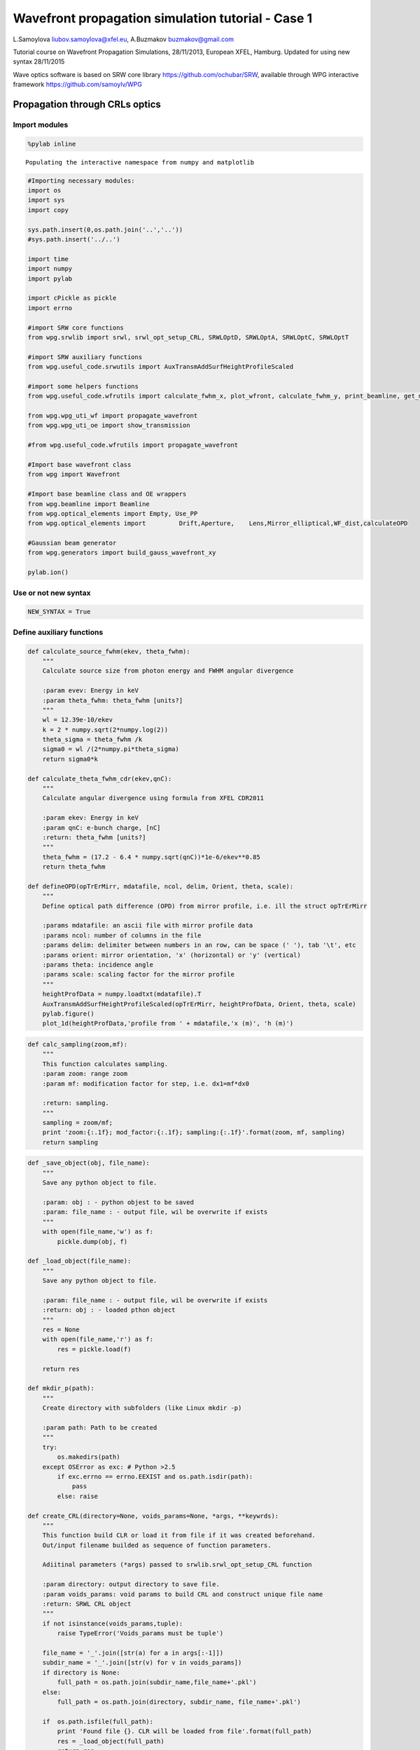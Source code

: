
Wavefront propagation simulation tutorial - Case 1
==================================================

L.Samoylova liubov.samoylova@xfel.eu, A.Buzmakov buzmakov@gmail.com

Tutorial course on Wavefront Propagation Simulations, 28/11/2013,
European XFEL, Hamburg. Updated for using new syntax 28/11/2015

Wave optics software is based on SRW core library
https://github.com/ochubar/SRW, available through WPG interactive
framework https://github.com/samoylv/WPG

Propagation through CRLs optics
-------------------------------

Import modules
~~~~~~~~~~~~~~

.. code:: python

    %pylab inline


.. parsed-literal::

    Populating the interactive namespace from numpy and matplotlib


.. code:: python

    #Importing necessary modules:
    import os
    import sys
    import copy
    
    sys.path.insert(0,os.path.join('..','..'))
    #sys.path.insert('../..')
    
    import time
    import numpy
    import pylab
    
    import cPickle as pickle
    import errno
    
    #import SRW core functions
    from wpg.srwlib import srwl, srwl_opt_setup_CRL, SRWLOptD, SRWLOptA, SRWLOptC, SRWLOptT
    
    #import SRW auxiliary functions
    from wpg.useful_code.srwutils import AuxTransmAddSurfHeightProfileScaled
    
    #import some helpers functions
    from wpg.useful_code.wfrutils import calculate_fwhm_x, plot_wfront, calculate_fwhm_y, print_beamline, get_mesh, plot_1d, plot_2d
    
    from wpg.wpg_uti_wf import propagate_wavefront
    from wpg.wpg_uti_oe import show_transmission
    
    #from wpg.useful_code.wfrutils import propagate_wavefront
    
    #Import base wavefront class
    from wpg import Wavefront
    
    #Import base beamline class and OE wrappers
    from wpg.beamline import Beamline
    from wpg.optical_elements import Empty, Use_PP
    from wpg.optical_elements import         Drift,Aperture,    Lens,Mirror_elliptical,WF_dist,calculateOPD
    
    #Gaussian beam generator
    from wpg.generators import build_gauss_wavefront_xy
    
    pylab.ion()

Use or not new syntax
~~~~~~~~~~~~~~~~~~~~~

.. code:: python

    NEW_SYNTAX = True

Define auxiliary functions
~~~~~~~~~~~~~~~~~~~~~~~~~~

.. code:: python

    def calculate_source_fwhm(ekev, theta_fwhm):
        """
        Calculate source size from photon energy and FWHM angular divergence
        
        :param evev: Energy in keV
        :param theta_fwhm: theta_fwhm [units?] 
        """
        wl = 12.39e-10/ekev
        k = 2 * numpy.sqrt(2*numpy.log(2))
        theta_sigma = theta_fwhm /k
        sigma0 = wl /(2*numpy.pi*theta_sigma)
        return sigma0*k
    
    def calculate_theta_fwhm_cdr(ekev,qnC):
        """
        Calculate angular divergence using formula from XFEL CDR2011
        
        :param ekev: Energy in keV
        :param qnC: e-bunch charge, [nC]
        :return: theta_fwhm [units?]
        """
        theta_fwhm = (17.2 - 6.4 * numpy.sqrt(qnC))*1e-6/ekev**0.85
        return theta_fwhm
    
    def defineOPD(opTrErMirr, mdatafile, ncol, delim, Orient, theta, scale):
        """
        Define optical path difference (OPD) from mirror profile, i.e. ill the struct opTrErMirr
        
        :params mdatafile: an ascii file with mirror profile data
        :params ncol: number of columns in the file
        :params delim: delimiter between numbers in an row, can be space (' '), tab '\t', etc
        :params orient: mirror orientation, 'x' (horizontal) or 'y' (vertical)
        :params theta: incidence angle
        :params scale: scaling factor for the mirror profile    
        """
        heightProfData = numpy.loadtxt(mdatafile).T
        AuxTransmAddSurfHeightProfileScaled(opTrErMirr, heightProfData, Orient, theta, scale)
        pylab.figure()
        plot_1d(heightProfData,'profile from ' + mdatafile,'x (m)', 'h (m)')

.. code:: python

    def calc_sampling(zoom,mf):
        """
        This function calculates sampling.
        :param zoom: range zoom
        :param mf: modification factor for step, i.e. dx1=mf*dx0
        
        :return: sampling.
        """
        sampling = zoom/mf; 
        print 'zoom:{:.1f}; mod_factor:{:.1f}; sampling:{:.1f}'.format(zoom, mf, sampling)
        return sampling

.. code:: python

    def _save_object(obj, file_name):
        """
        Save any python object to file.
        
        :param: obj : - python objest to be saved
        :param: file_name : - output file, wil be overwrite if exists
        """
        with open(file_name,'w') as f:
            pickle.dump(obj, f)
    
    def _load_object(file_name):
        """
        Save any python object to file.
        
        :param: file_name : - output file, wil be overwrite if exists
        :return: obj : - loaded pthon object
        """
        res = None
        with open(file_name,'r') as f:
            res = pickle.load(f)
            
        return res
    
    def mkdir_p(path):
        """
        Create directory with subfolders (like Linux mkdir -p)
        
        :param path: Path to be created
        """
        try:
            os.makedirs(path)
        except OSError as exc: # Python >2.5
            if exc.errno == errno.EEXIST and os.path.isdir(path):
                pass
            else: raise
                
    def create_CRL(directory=None, voids_params=None, *args, **keywrds):
        """
        This function build CLR or load it from file if it was created beforehand.
        Out/input filename builded as sequence of function parameters.
        
        Adiitinal parameters (*args) passed to srwlib.srwl_opt_setup_CRL function
        
        :param directory: output directory to save file.
        :param voids_params: void params to build CRL and construct unique file name
        :return: SRWL CRL object
        """
        if not isinstance(voids_params,tuple):
            raise TypeError('Voids_params must be tuple')
            
        file_name = '_'.join([str(a) for a in args[:-1]])
        subdir_name = '_'.join([str(v) for v in voids_params])
        if directory is None:
            full_path = os.path.join(subdir_name,file_name+'.pkl')
        else:
            full_path = os.path.join(directory, subdir_name, file_name+'.pkl')
        
        if  os.path.isfile(full_path):
            print 'Found file {}. CLR will be loaded from file'.format(full_path)
            res = _load_object(full_path)
            return res
        else:
            print 'CLR file NOT found. CLR will be recalculated and saved in file {}'.format(full_path)
            res = srwlib.srwl_opt_setup_CRL(*args)
            mkdir_p(os.path.dirname(full_path))
            _save_object(res, full_path)
            return res 
    
    def create_CRL1(directory,file_name,*args, **keywrds):
        """
        This function build CLR or load it from file.
        Out/input filename builded as sequence of function parameters.
        Adiitinal parameters (*args) passed to srwlib.srwl_opt_setup_CRL function
        
        :param directory: output directory
        :param fiel_name: CRL file name
        :return: SRWL CRL object
        """
            
        full_path = os.path.join(directory, file_name+'.pkl')
        
        if  os.path.isfile(full_path):
            print 'Found file {}. CLR will be loaded from file'.format(full_path)
            res = _load_object(full_path)
            return res
        else:
            print 'CLR file NOT found. CLR will be recalculated and saved in file {}'.format(full_path)
            res = srwl_opt_setup_CRL(*args)
            mkdir_p(os.path.dirname(full_path))
            _save_object(res, full_path)
            return res 


Defining initial wavefront and writing electric field data to h5-file
~~~~~~~~~~~~~~~~~~~~~~~~~~~~~~~~~~~~~~~~~~~~~~~~~~~~~~~~~~~~~~~~~~~~~

.. code:: python

    print('*****defining initial wavefront and writing electric field data to h5-file...')
    
    strInputDataFolder ='data_common' # sub-folder name for common input  data 
    strDataFolderName = 'Tutorial_case_1' # output data sub-folder name 
    if not os.path.exists(strDataFolderName):
        mkdir_p(strDataFolderName)
    
    d2crl1_sase1 = 235.0 # Distance to CRL1 on SASE1 [m]
    d2crl1_sase2 = 235.0 # Distance to CRL1 on SASE2 [m]
    d2m1_sase1 = 246.5  # Distance to mirror1 on SASE1 [m]
    d2m1_sase2 = 290.0  # Distance to mirror1 on SASE2 [m]
    
    ekev = 6.742 # Energy [keV] 
    thetaOM = 2.5e-3       # @check!
    
    # e-bunch charge, [nC]; total pulse energy, J
    #qnC = 0.02;pulse_duration = 1.7e-15;pulseEnergy = 0.08e-3   
    #coh_time = 0.24e-15
    
    qnC = 0.1; # e-bunch charge, [nC]
    pulse_duration = 9.e-15; 
    pulseEnergy = 0.5e-3; # total pulse energy, J
    coh_time = 0.24e-15
    
    
    d2m1 = d2m1_sase2
    d2crl1 = d2crl1_sase2
    
    z1 = d2crl1
    theta_fwhm = calculate_theta_fwhm_cdr(ekev,qnC)
    k = 2*sqrt(2*log(2))
    sigX = 12.4e-10*k/(ekev*4*pi*theta_fwhm) 
    print 'sigX, waist_fwhm [um], far field theta_fwhms [urad]:', sigX*1e6, sigX*k*1e6, theta_fwhm*1e6
    #define limits
    range_xy = theta_fwhm/k*z1*7. # sigma*7 beam size
    np=180
    
    wfr0 = build_gauss_wavefront_xy(np, np, ekev, -range_xy/2, range_xy/2,
                                    -range_xy/2, range_xy/2 ,sigX, sigX, z1,
                                    pulseEn=pulseEnergy, pulseTau=coh_time/sqrt(2),
                                    repRate=1/(sqrt(2)*pulse_duration))    
        
    mwf = Wavefront(wfr0)
    ip = floor(ekev)
    frac = numpy.floor((ekev - ip)*1e3)
    ename = str(int(ip))+'_'+str(int(frac))+'kev'
    fname0 = 'g' + ename
    ifname = os.path.join(strDataFolderName,fname0+'.h5')
    print('save hdf5: '+fname0+'.h5')
    mwf.store_hdf5(ifname)
    print('done')
    pow_x=plot_wfront(mwf, 'at '+str(z1)+' m',False, False, 1e-5,1e-5,'x', True, saveDir='./'+strDataFolderName)
    pylab.set_cmap('bone') #set color map, 'bone', 'hot', 'jet', etc
    fwhm_x = calculate_fwhm_x(mwf);fwhm_y = calculate_fwhm_y(mwf)
    print 'FWHMx [mm], theta_fwhm=fwhm_x/z1 [urad], distance to waist:',fwhm_x*1e3,fwhm_x/z1*1e6, 


.. parsed-literal::

    *****defining initial wavefront and writing electric field data to h5-file...
    sigX, waist_fwhm [um], far field theta_fwhms [urad]: 11.4997882319 27.0799318422 2.99702906039
    save hdf5: g6_742kev.h5
    done
    FWHMx [mm]: 0.69007789015
    FWHMy [mm]: 0.69007789015
    Coordinates of center, [mm]: 0.00584811771314 0.00584811771314
    stepX, stepY [um]: 11.6962354263 11.6962354263 
    
    Total power (integrated over full range): 54.4369 [GW]
    Peak power calculated using FWHM:         52.4365 [GW]
    Max irradiance: 96.7817 [GW/mm^2]
    FWHMx [mm], theta_fwhm=fwhm_x/z1 [urad], distance to waist: 0.69007789015 2.93650166021



.. image:: output_13_1.png


.. code:: python

    print pow_x[:,1].max()
    print 'I_o %g [GW/mm^2]'    %(pow_x[:,1].max()*1e-9) 
    print 'peak power %g [GW]'  %(pow_x[:,1].max()*1e-9*1e6*2*pi*(fwhm_x/2.35)**2)


.. parsed-literal::

    96781656064.0
    I_o 96.7817 [GW/mm^2]
    peak power 52.4365 [GW]


Defining optical beamline(s)
~~~~~~~~~~~~~~~~~~~~~~~~~~~~

.. code:: python

    print('*****Defining optical beamline(s) ...')
    #***********CRLs
    nCRL1 = 1 #number of lenses, collimating
    nCRL2 = 8
    delta = 7.511e-06
    attenLen = 3.88E-3
    diamCRL = 3.58e-03 #CRL diameter
    #rMinCRL = 3.3e-03  #CRL radius at the tip of parabola [m]
    rMinCRL = 2*delta*z1/nCRL1
    wallThickCRL = 30e-06 #CRL wall thickness [m]
    
    #Generating a perfect 2D parabolic CRL:
    #opCRL1 = srwlib.srwl_opt_setup_CRL(3, delta, attenLen, 1, 
    #                                  diamCRL, diamCRL, rMinCRL, nCRL, wallThickCRL, 0, 0)
    opCRL1 = create_CRL1(strDataFolderName,
                         'opd_CRL1_'+str(nCRL1)+'_R'+str(int(rMinCRL*1e6))+'_'+ename,
                         3,delta,attenLen,1,diamCRL,diamCRL,rMinCRL,nCRL1,wallThickCRL,0,0,None)
    #opCRL1 = srwl_opt_setup_CRL(3, delta, attenLen, 1, 
    #                                  diamCRL, diamCRL, rMinCRL, nCRL1, wallThickCRL, 0, 0)
    #Saving transmission data to file
    #AuxSaveOpTransmData(opCRL1, 3, os.path.join(os.getcwd(), strDataFolderName, "opt_path_dif_CRL1.dat"))
    opCRL2 = create_CRL1(strDataFolderName,
                         'opd_CRL2_'+str(nCRL2)+'_R'+str(int(rMinCRL*1e6))+'_'+ename,
                         3,delta,attenLen,1,diamCRL,diamCRL,rMinCRL,nCRL2,wallThickCRL,0,0,None)
    
    scale = 1     #5 mirror profile scaling factor 
    horApM1 = 0.8*thetaOM
    
    #d2crl2_sase1 = 904.0
    d2crl2_sase2 = 931.0
    
    d2exp_sase1 = 904.0
    d2exp_sase2 = 942.0
    
    d2crl2 = d2crl2_sase2
    d2exp = d2exp_sase2
    z2 = d2m1 - d2crl1
    z3 = d2crl2 - d2m1
    #z3 = d2exp - d2m1
    z4 = rMinCRL/(2*delta*nCRL2)
    
    if not NEW_SYNTAX: 
        opApCRL1 = SRWLOptA('c','a',range_xy,range_xy)  # circular collimating CRL(s) aperture  
        opApM1 = SRWLOptA('r', 'a', horApM1, range_xy)  # clear aperture of the Offset Mirror(s)
        DriftCRL1_M1 = SRWLOptD(z2) #Drift from CRL1 to the first offset mirror (M1) 
        DriftM1_Exp  = SRWLOptD(z3) #Drift from M1 to exp hall 
        Drift_Sample  = SRWLOptD(z4) #Drift from focusing CRL2 to focal plane 
    
    #Wavefront Propagation Parameters:
    #[0]:  Auto-Resize (1) or not (0) Before propagation
    #[1]:  Auto-Resize (1) or not (0) After propagation
    #[2]:  Relative Precision for propagation with Auto-Resizing (1. is nominal)
    #[3]:  Allow (1) or not (0) for semi-analytical treatment of quadratic phase terms at propagation
    #[4]:  Do any Resizing on Fourier side, using FFT, (1) or not (0)
    #[5]:  Horizontal Range modification factor at Resizing (1. means no modification)
    #[6]:  Horizontal Resolution modification factor at Resizing
    #[7]:  Vertical Range modification factor at Resizing
    #[8]:  Vertical Resolution modification factor at Resizing
    #[9]:  Type of wavefront Shift before Resizing (not yet implemented)
    #[10]: New Horizontal wavefront Center position after Shift (not yet implemented)
    #[11]: New Vertical wavefront Center position after Shift (not yet implemented)
    #                     [ 0] [1] [2]  [3] [4] [5]  [6]  [7]  [8]  [9] [10] [11] 
        ppCRL1 =          [ 0,  0, 1.0,  0,  0, 1.0, 1.0, 1.0, 1.0,  0,  0,   0]
        ppDriftCRL1_M1 =  [ 0,  0, 1.0,  1,  0, 1.0, 1.0, 1.0, 1.0,  0,  0,   0]
        ppM1 =            [ 0,  0, 1.0,  0,  0, 1.0, 1.0, 1.0, 1.0,  0,  0,   0]
        ppDriftM1_Exp  =  [ 0,  0, 1.0,  1,  0, 2.4, 1.8, 2.4, 1.8,  0,  0,   0]
        ppTrErM1 =        [ 0,  0, 1.0,  0,  0, 1.0, 1.0, 1.0, 1.0,  0,  0,   0]
        ppCRL2 =          [ 0,  0, 1.0,  0,  0, 1.0, 1.0, 1.0, 1.0,  0,  0,   0]
        ppDrift_Sample  = [ 0,  0, 1.0,  1,  0, 1.8, 1.5, 1.8, 1.5,  0,  0,   0]
        ppFin  =          [ 0,  0, 1.0,  0,  0, 0.01, 5.0, 0.01, 5.0,  0,  0,   0]
    
        optBL0 = SRWLOptC([opCRL1,  DriftCRL1_M1,opApM1,  DriftM1_Exp], 
                      [ppCRL1,ppDriftCRL1_M1,  ppM1,ppDriftM1_Exp]) 
    
        print('*****HOM1 data for BL1 beamline ')
        opTrErM1 = SRWLOptT(1500, 100, horApM1, range_xy)
        #defineOPD(opTrErM1, os.path.join(strInputDataFolder,'mirror1.dat'), 2, '\t', 'x',  thetaOM, scale)
        defineOPD(opTrErM1, os.path.join(strInputDataFolder,'mirror2.dat'), 2, ' ', 'x',  thetaOM, scale)
        opdTmp=numpy.array(opTrErM1.arTr)[1::2].reshape(opTrErM1.mesh.ny,opTrErM1.mesh.nx)
        pylab.figure()
        plot_2d(opdTmp, opTrErM1.mesh.xStart*1e3,opTrErM1.mesh.xFin*1e3,
                opTrErM1.mesh.yStart*1e3,opTrErM1.mesh.yFin*1e3,'OPD [m]', 'x (mm)', 'y (mm)')  
    
        optBL1 = SRWLOptC([opCRL1,  DriftCRL1_M1,opApM1,opTrErM1,  DriftM1_Exp], 
                          [ppCRL1,ppDriftCRL1_M1,  ppM1,ppTrErM1,ppDriftM1_Exp]) 
    
        optBL2 = SRWLOptC([opCRL1,  DriftCRL1_M1,opApM1,opTrErM1,  DriftM1_Exp, opCRL2,Drift_Sample], 
                          [ppCRL1,ppDriftCRL1_M1,  ppM1,ppTrErM1,ppDriftM1_Exp, ppCRL2, ppDrift_Sample,ppFin]) 
    else:
        optBL0 = Beamline()
        #optBL0.append(Aperture(shape='c',ap_or_ob='a',Dx=range_xy), Use_PP())# circular CRL aperture
        optBL0.append(opCRL1,    Use_PP())
        optBL0.append(Drift(z2), Use_PP(semi_analytical_treatment=1))
        optBL0.append(Aperture(shape='r',ap_or_ob='a',Dx=horApM1,Dy=range_xy), 
                                 Use_PP())
        optBL0.append(Drift(z3), Use_PP(semi_analytical_treatment=1, zoom=2.4, sampling=1.8))
        
        show_transmission(opCRL1)
        opOPD_M1 = calculateOPD(WF_dist(nx=1500,ny=100,Dx=horApM1,Dy=range_xy),
                                os.path.join(strInputDataFolder,'mirror2.dat'),
                                2, ' ', 'x',  thetaOM, scale)
        show_transmission(opOPD_M1)
        optBL1 = Beamline()
        #optBL1.append(Aperture(shape='c',ap_or_ob='a',Dx=range_xy), Use_PP())# circular CRL aperture
        optBL1.append(opCRL1,    Use_PP())
        optBL1.append(Drift(z2), Use_PP(semi_analytical_treatment=1))
        optBL1.append(Aperture(shape='r',ap_or_ob='a',Dx=horApM1,Dy=range_xy), 
                                 Use_PP())
        optBL1.append(Aperture(shape='r',ap_or_ob='a',Dx=horApM1,Dy=range_xy),
                      Use_PP())
        optBL1.append(opOPD_M1,Use_PP())
        optBL1.append(Drift(z3),
                      Use_PP(semi_analytical_treatment=1, zoom=2.4, sampling=1.8))
        
    
        show_transmission(opCRL2)
        optBL2 = copy.deepcopy(optBL1)
        optBL2.append(opCRL2,     Use_PP())
        optBL2.append(Drift(z4),  Use_PP(semi_analytical_treatment=1, zoom=1.5, sampling=1.8))
        zoom=0.02; optBL2.append(Empty(),
                                  Use_PP(fft_resizing=1,zoom=zoom, sampling=calc_sampling(zoom=zoom,mf=0.01)))
        


.. parsed-literal::

    *****Defining optical beamline(s) ...
    Found file Tutorial_case_1/opd_CRL1_1_R3530_6_742kev.pkl. CLR will be loaded from file
    Found file Tutorial_case_1/opd_CRL2_8_R3530_6_742kev.pkl. CLR will be loaded from file
    zoom:0.0; mod_factor:0.0; sampling:2.0



.. image:: output_16_1.png



.. image:: output_16_2.png



.. image:: output_16_3.png


Propagating through BL0 beamline. Collimating CRL and ideal mirror
~~~~~~~~~~~~~~~~~~~~~~~~~~~~~~~~~~~~~~~~~~~~~~~~~~~~~~~~~~~~~~~~~~

.. code:: python

    print '*****Collimating CRL and ideal mirror'
    bPlotted = False
    isHlog = False
    isVlog = False
    bSaved = True
    optBL = optBL0
    strBL = 'bl0'
    pos_title = 'at exp hall wall'
    print '*****setting-up optical elements, beamline:', strBL
    
    if not NEW_SYNTAX: 
        bl = Beamline(optBL)
    else:
        bl = optBL
    print bl
    
    if bSaved:
        out_file_name = os.path.join(strDataFolderName, fname0+'_'+strBL+'.h5')
        print 'save hdf5:', out_file_name
    else:
        out_file_name = None
        
    startTime = time.time()
    mwf = propagate_wavefront(ifname, bl,out_file_name)
    print 'propagation lasted:', round((time.time() - startTime) / 6.) / 10., 'min'


.. parsed-literal::

    *****Collimating CRL and ideal mirror
    *****setting-up optical elements, beamline: bl0
    Optical Element: Transmission (generic)
    Prop. parameters = [0, 0, 1.0, 0, 0, 1.0, 1.0, 1.0, 1.0, 0, 0, 0]
    	Fx = 235.0
    	Fy = 235.0
    	arTr = array of size 2004002
    	extTr = 1
    	mesh = Radiation Mesh (Sampling)
    		arSurf = None
    		eFin = 0
    		eStart = 0
    		hvx = 1
    		hvy = 0
    		hvz = 0
    		ne = 1
    		nvx = 0
    		nvy = 0
    		nvz = 1
    		nx = 1001
    		ny = 1001
    		xFin = 0.001969
    		xStart = -0.001969
    		yFin = 0.001969
    		yStart = -0.001969
    		zStart = 0
    	
    	
    Optical Element: Drift Space
    Prop. parameters = [0, 0, 1.0, 1, 0, 1.0, 1.0, 1.0, 1.0, 0, 0, 0]
    	L = 55.0
    	treat = 0
    	
    Optical Element: Aperture / Obstacle
    Prop. parameters = [0, 0, 1.0, 0, 0, 1.0, 1.0, 1.0, 1.0, 0, 0, 0]
    	Dx = 0.002
    	Dy = 0.0020936261413
    	ap_or_ob = a
    	shape = r
    	x = 0
    	y = 0
    	
    Optical Element: Drift Space
    Prop. parameters = [0, 0, 1.0, 1, 0, 2.4, 1.8, 2.4, 1.8, 0, 0, 0]
    	L = 641.0
    	treat = 0
    	
    
    save hdf5: Tutorial_case_1/g6_742kev_bl0.h5
    Optical Element: Transmission (generic)
    Prop. parameters = [0, 0, 1.0, 0, 0, 1.0, 1.0, 1.0, 1.0, 0, 0, 0]
    	Fx = 235.0
    	Fy = 235.0
    	arTr = array of size 2004002
    	extTr = 1
    	mesh = Radiation Mesh (Sampling)
    		arSurf = None
    		eFin = 0
    		eStart = 0
    		hvx = 1
    		hvy = 0
    		hvz = 0
    		ne = 1
    		nvx = 0
    		nvy = 0
    		nvz = 1
    		nx = 1001
    		ny = 1001
    		xFin = 0.001969
    		xStart = -0.001969
    		yFin = 0.001969
    		yStart = -0.001969
    		zStart = 0
    	
    	
    Optical Element: Drift Space
    Prop. parameters = [0, 0, 1.0, 1, 0, 1.0, 1.0, 1.0, 1.0, 0, 0, 0]
    	L = 55.0
    	treat = 0
    	
    Optical Element: Aperture / Obstacle
    Prop. parameters = [0, 0, 1.0, 0, 0, 1.0, 1.0, 1.0, 1.0, 0, 0, 0]
    	Dx = 0.002
    	Dy = 0.0020936261413
    	ap_or_ob = a
    	shape = r
    	x = 0
    	y = 0
    	
    Optical Element: Drift Space
    Prop. parameters = [0, 0, 1.0, 1, 0, 2.4, 1.8, 2.4, 1.8, 0, 0, 0]
    	L = 641.0
    	treat = 0
    	
    
    *****reading wavefront from h5 file...
    nx   180  range_x [-1.0e-03, 1.0e-03]
    ny   180  range_y [-1.0e-03, 1.0e-03]
    *****propagating wavefront (with resizing)...
    save hdf5: Tutorial_case_1/g6_742kev_bl0.h5
    done
    propagation lasted: 0.1 min


.. code:: python

    print '*****Collimating CRL and ideal mirror'
    plot_wfront(mwf, 'at '+str(z1+z2+z3)+' m',False, False, 1e-4,1e-7,'x', True, saveDir='./'+strDataFolderName)
    pylab.set_cmap('bone') #set color map, 'bone', 'hot', 'jet', etc
    pylab.axis('tight')    
    print 'FWHMx [mm], theta_fwhm [urad]:',calculate_fwhm_x(mwf)*1e3,calculate_fwhm_x(mwf)/(z1+z2)*1e6
    print 'FWHMy [mm], theta_fwhm [urad]:',calculate_fwhm_y(mwf)*1e3,calculate_fwhm_y(mwf)/(z1+z2)*1e6


.. parsed-literal::

    *****Collimating CRL and ideal mirror
    FWHMx [mm]: 0.684951762278
    FWHMy [mm]: 0.697875380434
    Coordinates of center, [mm]: 0.0129236181562 -0.0387708544686
    stepX, stepY [um]: 6.4618090781 6.4618090781 
    
    Total power (integrated over full range): 53.3003 [GW]
    Peak power calculated using FWHM:         52.1573 [GW]
    Max irradiance: 95.9032 [GW/mm^2]
    FWHMx [mm], theta_fwhm [urad]: 0.684951762278 2.36190262855
    FWHMy [mm], theta_fwhm [urad]: 0.697875380434 2.40646682908



.. image:: output_19_1.png


Propagating through BL1 beamline. Collimating CRL and imperfect mirror
~~~~~~~~~~~~~~~~~~~~~~~~~~~~~~~~~~~~~~~~~~~~~~~~~~~~~~~~~~~~~~~~~~~~~~

.. code:: python

    print ('*****Collimating CRL and imperfect mirror')
    bPlotted = False
    isHlog = True
    isVlog = False
    bSaved = False
    optBL = optBL1
    strBL = 'bl1'
    pos_title = 'at exp hall wall'
    print '*****setting-up optical elements, beamline:', strBL
    
    if not NEW_SYNTAX: 
        bl = Beamline(optBL)
    else:
        bl = optBL
    print bl
    
    if bSaved:
        out_file_name = os.path.join(strDataFolderName, fname0+'_'+strBL+'.h5')
        print 'save hdf5:', out_file_name
    else:
        out_file_name = None
        
    startTime = time.time()
    mwf = propagate_wavefront(ifname, bl,out_file_name)
    print 'propagation lasted:', round((time.time() - startTime) / 6.) / 10., 'min'


.. parsed-literal::

    *****Collimating CRL and imperfect mirror
    *****setting-up optical elements, beamline: bl1
    Optical Element: Transmission (generic)
    Prop. parameters = [0, 0, 1.0, 0, 0, 1.0, 1.0, 1.0, 1.0, 0, 0, 0]
    	Fx = 235.0
    	Fy = 235.0
    	arTr = array of size 2004002
    	extTr = 1
    	mesh = Radiation Mesh (Sampling)
    		arSurf = None
    		eFin = 0
    		eStart = 0
    		hvx = 1
    		hvy = 0
    		hvz = 0
    		ne = 1
    		nvx = 0
    		nvy = 0
    		nvz = 1
    		nx = 1001
    		ny = 1001
    		xFin = 0.001969
    		xStart = -0.001969
    		yFin = 0.001969
    		yStart = -0.001969
    		zStart = 0
    	
    	
    Optical Element: Drift Space
    Prop. parameters = [0, 0, 1.0, 1, 0, 1.0, 1.0, 1.0, 1.0, 0, 0, 0]
    	L = 55.0
    	treat = 0
    	
    Optical Element: Aperture / Obstacle
    Prop. parameters = [0, 0, 1.0, 0, 0, 1.0, 1.0, 1.0, 1.0, 0, 0, 0]
    	Dx = 0.002
    	Dy = 0.0020936261413
    	ap_or_ob = a
    	shape = r
    	x = 0
    	y = 0
    	
    Optical Element: Aperture / Obstacle
    Prop. parameters = [0, 0, 1.0, 0, 0, 1.0, 1.0, 1.0, 1.0, 0, 0, 0]
    	Dx = 0.002
    	Dy = 0.0020936261413
    	ap_or_ob = a
    	shape = r
    	x = 0
    	y = 0
    	
    Optical Element: Transmission (generic)
    Prop. parameters = [0, 0, 1.0, 0, 0, 1.0, 1.0, 1.0, 1.0, 0, 0, 0]
    	Fx = 1e+23
    	Fy = 1e+23
    	arTr = array of size 300000
    	extTr = 0
    	mesh = Radiation Mesh (Sampling)
    		arSurf = None
    		eFin = 0
    		eStart = 0
    		hvx = 1
    		hvy = 0
    		hvz = 0
    		ne = 1
    		nvx = 0
    		nvy = 0
    		nvz = 1
    		nx = 1500
    		ny = 100
    		xFin = 0.001
    		xStart = -0.001
    		yFin = 0.00104681307065
    		yStart = -0.00104681307065
    		zStart = 0
    	
    	
    Optical Element: Drift Space
    Prop. parameters = [0, 0, 1.0, 1, 0, 2.4, 1.8, 2.4, 1.8, 0, 0, 0]
    	L = 641.0
    	treat = 0
    	
    
    Optical Element: Transmission (generic)
    Prop. parameters = [0, 0, 1.0, 0, 0, 1.0, 1.0, 1.0, 1.0, 0, 0, 0]
    	Fx = 235.0
    	Fy = 235.0
    	arTr = array of size 2004002
    	extTr = 1
    	mesh = Radiation Mesh (Sampling)
    		arSurf = None
    		eFin = 0
    		eStart = 0
    		hvx = 1
    		hvy = 0
    		hvz = 0
    		ne = 1
    		nvx = 0
    		nvy = 0
    		nvz = 1
    		nx = 1001
    		ny = 1001
    		xFin = 0.001969
    		xStart = -0.001969
    		yFin = 0.001969
    		yStart = -0.001969
    		zStart = 0
    	
    	
    Optical Element: Drift Space
    Prop. parameters = [0, 0, 1.0, 1, 0, 1.0, 1.0, 1.0, 1.0, 0, 0, 0]
    	L = 55.0
    	treat = 0
    	
    Optical Element: Aperture / Obstacle
    Prop. parameters = [0, 0, 1.0, 0, 0, 1.0, 1.0, 1.0, 1.0, 0, 0, 0]
    	Dx = 0.002
    	Dy = 0.0020936261413
    	ap_or_ob = a
    	shape = r
    	x = 0
    	y = 0
    	
    Optical Element: Aperture / Obstacle
    Prop. parameters = [0, 0, 1.0, 0, 0, 1.0, 1.0, 1.0, 1.0, 0, 0, 0]
    	Dx = 0.002
    	Dy = 0.0020936261413
    	ap_or_ob = a
    	shape = r
    	x = 0
    	y = 0
    	
    Optical Element: Transmission (generic)
    Prop. parameters = [0, 0, 1.0, 0, 0, 1.0, 1.0, 1.0, 1.0, 0, 0, 0]
    	Fx = 1e+23
    	Fy = 1e+23
    	arTr = array of size 300000
    	extTr = 0
    	mesh = Radiation Mesh (Sampling)
    		arSurf = None
    		eFin = 0
    		eStart = 0
    		hvx = 1
    		hvy = 0
    		hvz = 0
    		ne = 1
    		nvx = 0
    		nvy = 0
    		nvz = 1
    		nx = 1500
    		ny = 100
    		xFin = 0.001
    		xStart = -0.001
    		yFin = 0.00104681307065
    		yStart = -0.00104681307065
    		zStart = 0
    	
    	
    Optical Element: Drift Space
    Prop. parameters = [0, 0, 1.0, 1, 0, 2.4, 1.8, 2.4, 1.8, 0, 0, 0]
    	L = 641.0
    	treat = 0
    	
    
    *****reading wavefront from h5 file...
    nx   180  range_x [-1.0e-03, 1.0e-03]
    ny   180  range_y [-1.0e-03, 1.0e-03]
    *****propagating wavefront (with resizing)...
    done
    propagation lasted: 0.1 min


.. code:: python

    print ('*****Collimating CRL and imperfect mirror')
    plot_wfront(mwf, 'at '+str(z1+z2+z3)+' m',False, False, 1e-4,1e-7,'x', True, saveDir='./'+strDataFolderName)
    pylab.set_cmap('bone') #set color map, 'bone', 'hot', etc
    pylab.axis('tight')    
    print 'FWHMx [mm], theta_fwhm [urad]:',calculate_fwhm_x(mwf)*1e3,calculate_fwhm_x(mwf)/(z1+z2)*1e6
    print 'FWHMy [mm], theta_fwhm [urad]:',calculate_fwhm_y(mwf)*1e3,calculate_fwhm_y(mwf)/(z1+z2)*1e6


.. parsed-literal::

    *****Collimating CRL and imperfect mirror
    FWHMx [mm]: 0.6784899532
    FWHMy [mm]: 0.697875380434
    Coordinates of center, [mm]: -0.187392463265 0.0387708544686
    stepX, stepY [um]: 6.4618090781 6.4618090781 
    
    Total power (integrated over full range): 53.3003 [GW]
    Peak power calculated using FWHM:         52.7227 [GW]
    Max irradiance: 97.8661 [GW/mm^2]
    FWHMx [mm], theta_fwhm [urad]: 0.6784899532 2.33962052828
    FWHMy [mm], theta_fwhm [urad]: 0.697875380434 2.40646682908



.. image:: output_22_1.png


Propagating through BL2 beamline. Collimating CRL1, imperfect mirror, focusing CRL2
~~~~~~~~~~~~~~~~~~~~~~~~~~~~~~~~~~~~~~~~~~~~~~~~~~~~~~~~~~~~~~~~~~~~~~~~~~~~~~~~~~~

.. code:: python

    print ('*****Collimating CRL1, imperfect mirror, focusing CRL2')
    bPlotted = False
    isHlog = True
    isVlog = False
    bSaved = False
    optBL = optBL2
    strBL = 'bl2'
    pos_title = 'at sample'
    print '*****setting-up optical elements, beamline:', strBL
    if not NEW_SYNTAX: 
        bl = Beamline(optBL)
    else:
        bl = optBL
    print bl
    
    if bSaved:
        out_file_name = os.path.join(strDataFolderName, fname0+'_'+strBL+'.h5')
        print 'save hdf5:', out_file_name
    else:
        out_file_name = None
        
    startTime = time.time()
    mwf = propagate_wavefront(ifname, bl,out_file_name)
    print 'propagation lasted:', round((time.time() - startTime) / 6.) / 10., 'min'


.. parsed-literal::

    *****Collimating CRL1, imperfect mirror, focusing CRL2
    *****setting-up optical elements, beamline: bl2
    Optical Element: Transmission (generic)
    Prop. parameters = [0, 0, 1.0, 0, 0, 1.0, 1.0, 1.0, 1.0, 0, 0, 0]
    	Fx = 235.0
    	Fy = 235.0
    	arTr = array of size 2004002
    	extTr = 1
    	mesh = Radiation Mesh (Sampling)
    		arSurf = None
    		eFin = 0
    		eStart = 0
    		hvx = 1
    		hvy = 0
    		hvz = 0
    		ne = 1
    		nvx = 0
    		nvy = 0
    		nvz = 1
    		nx = 1001
    		ny = 1001
    		xFin = 0.001969
    		xStart = -0.001969
    		yFin = 0.001969
    		yStart = -0.001969
    		zStart = 0
    	
    	
    Optical Element: Drift Space
    Prop. parameters = [0, 0, 1.0, 1, 0, 1.0, 1.0, 1.0, 1.0, 0, 0, 0]
    	L = 55.0
    	treat = 0
    	
    Optical Element: Aperture / Obstacle
    Prop. parameters = [0, 0, 1.0, 0, 0, 1.0, 1.0, 1.0, 1.0, 0, 0, 0]
    	Dx = 0.002
    	Dy = 0.0020936261413
    	ap_or_ob = a
    	shape = r
    	x = 0
    	y = 0
    	
    Optical Element: Aperture / Obstacle
    Prop. parameters = [0, 0, 1.0, 0, 0, 1.0, 1.0, 1.0, 1.0, 0, 0, 0]
    	Dx = 0.002
    	Dy = 0.0020936261413
    	ap_or_ob = a
    	shape = r
    	x = 0
    	y = 0
    	
    Optical Element: Transmission (generic)
    Prop. parameters = [0, 0, 1.0, 0, 0, 1.0, 1.0, 1.0, 1.0, 0, 0, 0]
    	Fx = 1e+23
    	Fy = 1e+23
    	arTr = array of size 300000
    	extTr = 0
    	mesh = Radiation Mesh (Sampling)
    		arSurf = None
    		eFin = 0
    		eStart = 0
    		hvx = 1
    		hvy = 0
    		hvz = 0
    		ne = 1
    		nvx = 0
    		nvy = 0
    		nvz = 1
    		nx = 1500
    		ny = 100
    		xFin = 0.001
    		xStart = -0.001
    		yFin = 0.00104681307065
    		yStart = -0.00104681307065
    		zStart = 0
    	
    	
    Optical Element: Drift Space
    Prop. parameters = [0, 0, 1.0, 1, 0, 2.4, 1.8, 2.4, 1.8, 0, 0, 0]
    	L = 641.0
    	treat = 0
    	
    Optical Element: Transmission (generic)
    Prop. parameters = [0, 0, 1.0, 0, 0, 1.0, 1.0, 1.0, 1.0, 0, 0, 0]
    	Fx = 29.375
    	Fy = 29.375
    	arTr = array of size 2004002
    	extTr = 1
    	mesh = Radiation Mesh (Sampling)
    		arSurf = None
    		eFin = 0
    		eStart = 0
    		hvx = 1
    		hvy = 0
    		hvz = 0
    		ne = 1
    		nvx = 0
    		nvy = 0
    		nvz = 1
    		nx = 1001
    		ny = 1001
    		xFin = 0.001969
    		xStart = -0.001969
    		yFin = 0.001969
    		yStart = -0.001969
    		zStart = 0
    	
    	
    Optical Element: Drift Space
    Prop. parameters = [0, 0, 1.0, 1, 0, 1.5, 1.8, 1.5, 1.8, 0, 0, 0]
    	L = 29.375
    	treat = 0
    	
    Optical element: Empty
        This is empty propagator used for sampling and zooming wavefront
        
    Prop. parameters = [0, 0, 1.0, 0, 1, 0.02, 2.0, 0.02, 2.0, 0, 0, 0]
    	
    
    Optical Element: Transmission (generic)
    Prop. parameters = [0, 0, 1.0, 0, 0, 1.0, 1.0, 1.0, 1.0, 0, 0, 0]
    	Fx = 235.0
    	Fy = 235.0
    	arTr = array of size 2004002
    	extTr = 1
    	mesh = Radiation Mesh (Sampling)
    		arSurf = None
    		eFin = 0
    		eStart = 0
    		hvx = 1
    		hvy = 0
    		hvz = 0
    		ne = 1
    		nvx = 0
    		nvy = 0
    		nvz = 1
    		nx = 1001
    		ny = 1001
    		xFin = 0.001969
    		xStart = -0.001969
    		yFin = 0.001969
    		yStart = -0.001969
    		zStart = 0
    	
    	
    Optical Element: Drift Space
    Prop. parameters = [0, 0, 1.0, 1, 0, 1.0, 1.0, 1.0, 1.0, 0, 0, 0]
    	L = 55.0
    	treat = 0
    	
    Optical Element: Aperture / Obstacle
    Prop. parameters = [0, 0, 1.0, 0, 0, 1.0, 1.0, 1.0, 1.0, 0, 0, 0]
    	Dx = 0.002
    	Dy = 0.0020936261413
    	ap_or_ob = a
    	shape = r
    	x = 0
    	y = 0
    	
    Optical Element: Aperture / Obstacle
    Prop. parameters = [0, 0, 1.0, 0, 0, 1.0, 1.0, 1.0, 1.0, 0, 0, 0]
    	Dx = 0.002
    	Dy = 0.0020936261413
    	ap_or_ob = a
    	shape = r
    	x = 0
    	y = 0
    	
    Optical Element: Transmission (generic)
    Prop. parameters = [0, 0, 1.0, 0, 0, 1.0, 1.0, 1.0, 1.0, 0, 0, 0]
    	Fx = 1e+23
    	Fy = 1e+23
    	arTr = array of size 300000
    	extTr = 0
    	mesh = Radiation Mesh (Sampling)
    		arSurf = None
    		eFin = 0
    		eStart = 0
    		hvx = 1
    		hvy = 0
    		hvz = 0
    		ne = 1
    		nvx = 0
    		nvy = 0
    		nvz = 1
    		nx = 1500
    		ny = 100
    		xFin = 0.001
    		xStart = -0.001
    		yFin = 0.00104681307065
    		yStart = -0.00104681307065
    		zStart = 0
    	
    	
    Optical Element: Drift Space
    Prop. parameters = [0, 0, 1.0, 1, 0, 2.4, 1.8, 2.4, 1.8, 0, 0, 0]
    	L = 641.0
    	treat = 0
    	
    Optical Element: Transmission (generic)
    Prop. parameters = [0, 0, 1.0, 0, 0, 1.0, 1.0, 1.0, 1.0, 0, 0, 0]
    	Fx = 29.375
    	Fy = 29.375
    	arTr = array of size 2004002
    	extTr = 1
    	mesh = Radiation Mesh (Sampling)
    		arSurf = None
    		eFin = 0
    		eStart = 0
    		hvx = 1
    		hvy = 0
    		hvz = 0
    		ne = 1
    		nvx = 0
    		nvy = 0
    		nvz = 1
    		nx = 1001
    		ny = 1001
    		xFin = 0.001969
    		xStart = -0.001969
    		yFin = 0.001969
    		yStart = -0.001969
    		zStart = 0
    	
    	
    Optical Element: Drift Space
    Prop. parameters = [0, 0, 1.0, 1, 0, 1.5, 1.8, 1.5, 1.8, 0, 0, 0]
    	L = 29.375
    	treat = 0
    	
    Optical element: Empty
        This is empty propagator used for sampling and zooming wavefront
        
    Prop. parameters = [0, 0, 1.0, 0, 1, 0.02, 2.0, 0.02, 2.0, 0, 0, 0]
    	
    
    *****reading wavefront from h5 file...
    nx   180  range_x [-1.0e-03, 1.0e-03]
    ny   180  range_y [-1.0e-03, 1.0e-03]
    *****propagating wavefront (with resizing)...
    done
    propagation lasted: 0.2 min


.. code:: python

    print ('*****Collimating CRL1, imperfect mirror, focusing CRL2')
    plot_wfront(mwf, 'at '+str(z1+z2+z3+z4)+' m',True, True, 1e-4,1e-6,'x', True, saveDir='./'+strDataFolderName)
    #pylab.set_cmap('bone') #set color map, 'bone', 'hot', etc
    pylab.axis('tight')    
    print 'FWHMx [um], FWHMy [um]:',calculate_fwhm_y(mwf)*1e6,calculate_fwhm_y(mwf)*1e6 


.. parsed-literal::

    *****Collimating CRL1, imperfect mirror, focusing CRL2
    FWHMx[um]: 3.18983483347
    FWHMy [um]: 3.64552552396
    Coordinates of center, [mm]: 0.0 0.0
    stepX, stepY [um]: 0.455690690496 0.455690690496 
    
    Total power (integrated over full range): 44.8729 [GW]
    Peak power calculated using FWHM:         38.874 [GW]
    Max irradiance: 2.93824e+06 [GW/mm^2]
    FWHMx [um], FWHMy [um]: 3.64552552396 3.64552552396



.. image:: output_25_1.png


